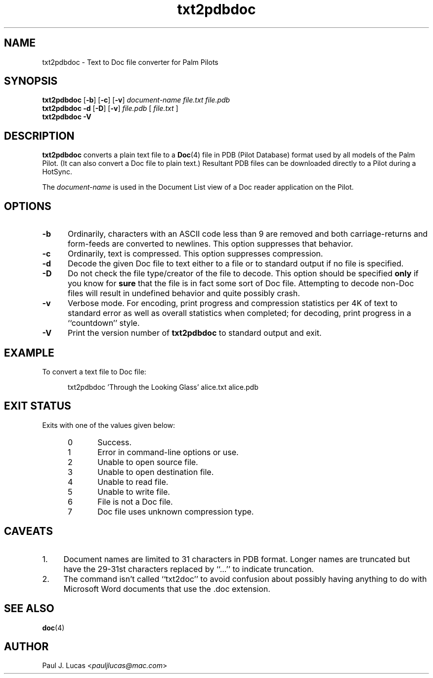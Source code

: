 .\"
.\"	Text to Doc file converter for Palm Pilots
.\"	txt2pdbdoc.1
.\"
.\"	Copyright (C) 1998  Paul J. Lucas
.\"
.\"	This program is free software; you can redistribute it and/or modify
.\"	it under the terms of the GNU General Public License as published by
.\"	the Free Software Foundation; either version 2 of the License, or
.\"	(at your option) any later version.
.\" 
.\"	This program is distributed in the hope that it will be useful,
.\"	but WITHOUT ANY WARRANTY; without even the implied warranty of
.\"	MERCHANTABILITY or FITNESS FOR A PARTICULAR PURPOSE.  See the
.\"	GNU General Public License for more details.
.\" 
.\"	You should have received a copy of the GNU General Public License
.\"	along with this program; if not, write to the Free Software
.\"	Foundation, Inc., 675 Mass Ave, Cambridge, MA 02139, USA.
.\"
.\" ---------------------------------------------------------------------------
.\" define code-start macro
.de cS
.sp
.nf
.RS 5
.ft CW
.ta .5i 1i 1.5i 2i 2.5i 3i 3.5i 4i 4.5i 5i 5.5i
..
.\" define code-end macro
.de cE
.ft 1
.RE
.fi
.sp
..
.\" ---------------------------------------------------------------------------
.TH \f3txt2pdbdoc\fP 1 "December 3, 2003" "txt2pdbdoc"
.SH NAME
txt2pdbdoc \- Text to Doc file converter for Palm Pilots
.SH SYNOPSIS
.B txt2pdbdoc
.RB [ \-b ]
.RB [ \-c ]
.RB [ \-v ]
.I document-name
.I file.txt
.I file.pdb
.br
.B txt2pdbdoc
.B \-d
.RB [ \-D ]
.RB [ \-v ]
.I file.pdb
[
.I file.txt
]
.br
.B txt2pdbdoc
.B \-V
.SH DESCRIPTION
.B txt2pdbdoc
converts a plain text file to a
.BR Doc (4)
file in PDB (Pilot Database) format
used by all models of the Palm Pilot.
(It can also convert a Doc file to plain text.)
Resultant PDB files can be downloaded directly to a Pilot during a HotSync.
.P
The
.I document-name
is used in the Document List view of a Doc reader application on the Pilot.
.SH OPTIONS
.TP 5
.B \-b
Ordinarily, characters with an ASCII code less than 9 are removed
and both carriage-returns and form-feeds are converted to newlines.
This option suppresses that behavior.
.TP
.B \-c
Ordinarily, text is compressed.
This option suppresses compression.
.TP
.B \-d
Decode the given Doc file to text
either to a file or to standard output if no file is specified.
.TP
.B \-D
Do not check the file type/creator of the file to decode.
This option should be specified
.B only
if you know for
.B sure
that the file is in fact some sort of Doc file.
Attempting to decode non-Doc files
will result in undefined behavior
and quite possibly crash.
.TP
.B \-v
Verbose mode.
For encoding, print progress and compression statistics per 4K of text
to standard error as well as overall statistics when completed;
for decoding, print progress in a ``countdown'' style.
.TP
.B \-V
Print the version number of
.B txt2pdbdoc
to standard output and exit.
.SH EXAMPLE
To convert a text file to Doc file:
.cS
txt2pdbdoc 'Through the Looking Glass' alice.txt alice.pdb
.cE
.SH EXIT STATUS
Exits with one of the values given below:
.PP
.RS 5
.PD 0
.TP 5
0
Success.
.TP
1
Error in command-line options or use.
.TP
2
Unable to open source file.
.TP
3
Unable to open destination file.
.TP
4
Unable to read file.
.TP
5
Unable to write file.
.TP
6
File is not a Doc file.
.TP
7
Doc file uses unknown compression type.
.PD
.RE
.SH CAVEATS
.TP 4
1.
Document names are limited to 31 characters in PDB format.
Longer names are truncated but have the 29-31st characters replaced
by ``\f(CW...\fP'' to indicate truncation.
.TP
2.
The command isn't called ``txt2doc'' to avoid confusion about possibly having
anything to do with Microsoft Word documents that use the \f(CW.doc\f1
extension.
.SH SEE ALSO
.BR doc (4)
.SH AUTHOR
Paul J. Lucas
.RI < pauljlucas@mac.com >
